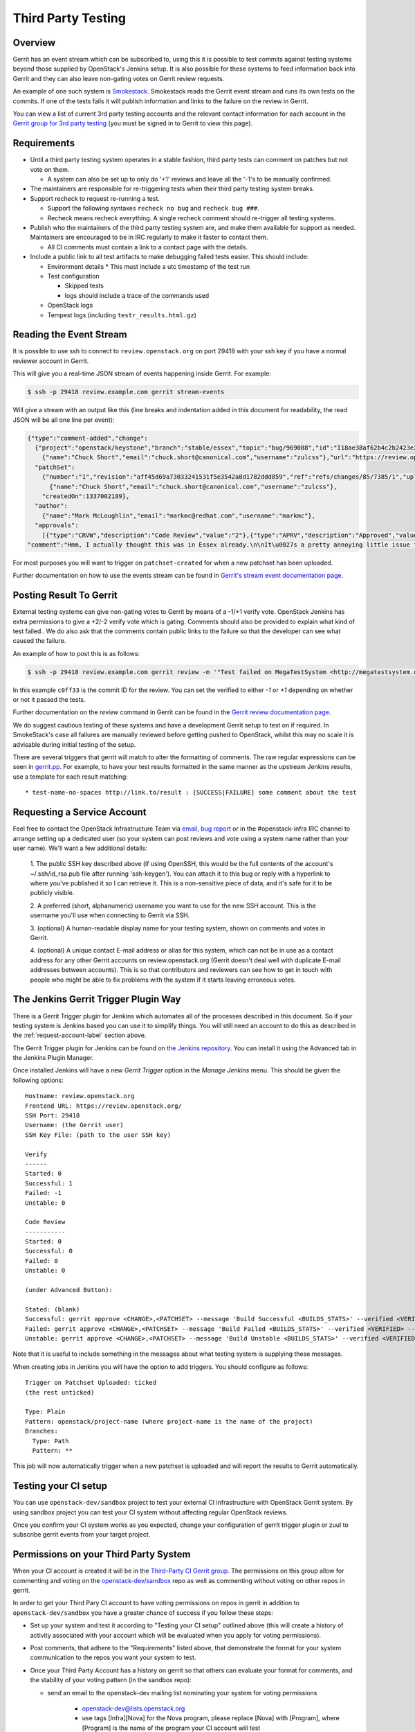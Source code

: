 Third Party Testing
===================

Overview
--------

Gerrit has an event stream which can be subscribed to, using this it is possible
to test commits against testing systems beyond those supplied by OpenStack's
Jenkins setup.  It is also possible for these systems to feed information back
into Gerrit and they can also leave non-gating votes on Gerrit review requests.

An example of one such system is `Smokestack <https://smokestack.openstack.org/>`_.
Smokestack reads the Gerrit event stream and runs its own tests on the commits.
If one of the tests fails it will publish information and links to the failure
on the review in Gerrit.

You can view a list of current 3rd party testing accounts and the relevant
contact information for each account in the `Gerrit group for 3rd party
testing <https://review.openstack.org/#/admin/groups/270,members>`_ (you must
be signed in to Gerrit to view this page).

Requirements
------------

* Until a third party testing system operates in a stable fashion, third
  party tests can comment on patches but not vote on them.

  * A system can also be set up to only do '+1' reviews and leave all the
    '-1's to be manually confirmed.
* The maintainers are responsible for re-triggering tests when their third
  party testing system breaks.
* Support recheck to request re-running a test.

  * Support the following syntaxes ``recheck no bug`` and ``recheck bug ###``.
  * Recheck means recheck everything. A single recheck comment should
    re-trigger all testing systems.
* Publish who the maintainers of the third party testing system are, and make
  them available for support as needed. Maintainers are encouraged to be
  in IRC regularly to make it faster to contact them.

  * All CI comments must contain a link to a contact page with the details.
* Include a public link to all test artifacts to make debugging failed tests
  easier. This should include:

  * Environment details
    * This must include a utc timestamp of the test run
  * Test configuration

    * Skipped tests
    * logs should include a trace of the commands used
  * OpenStack logs
  * Tempest logs (including ``testr_results.html.gz``)


Reading the Event Stream
------------------------

It is possible to use ssh to connect to ``review.openstack.org`` on port 29418
with your ssh key if you have a normal reviewer account in Gerrit.

This will give you a real-time JSON stream of events happening inside Gerrit.
For example:

.. code-block:: bash

   $ ssh -p 29418 review.example.com gerrit stream-events

Will give a stream with an output like this (line breaks and indentation added
in this document for readability, the read JSON will be all one line per event):

.. code-block:: javascript

   {"type":"comment-added","change":
     {"project":"openstack/keystone","branch":"stable/essex","topic":"bug/969088","id":"I18ae38af62b4c2b2423e20e436611fc30f844ae1","number":"7385","subject":"Make import_nova_auth only create roles which don\u0027t already exist","owner":
       {"name":"Chuck Short","email":"chuck.short@canonical.com","username":"zulcss"},"url":"https://review.openstack.org/7385"},
     "patchSet":
       {"number":"1","revision":"aff45d69a73033241531f5e3542a8d1782ddd859","ref":"refs/changes/85/7385/1","uploader":
         {"name":"Chuck Short","email":"chuck.short@canonical.com","username":"zulcss"},
       "createdOn":1337002189},
     "author":
       {"name":"Mark McLoughlin","email":"markmc@redhat.com","username":"markmc"},
     "approvals":
       [{"type":"CRVW","description":"Code Review","value":"2"},{"type":"APRV","description":"Approved","value":"0"}],
   "comment":"Hmm, I actually thought this was in Essex already.\n\nIt\u0027s a pretty annoying little issue for folks migrating for nova auth. Fix is small and pretty safe. Good choice for backporting"}

For most purposes you will want to trigger on ``patchset-created`` for when a
new patchset has been uploaded.

Further documentation on how to use the events stream can be found in `Gerrit's stream event documentation page <http://gerrit-documentation.googlecode.com/svn/Documentation/2.3/cmd-stream-events.html>`_.

Posting Result To Gerrit
------------------------

External testing systems can give non-gating votes to Gerrit by means of a -1/+1
verify vote.  OpenStack Jenkins has extra permissions to give a +2/-2 verify
vote which is gating.  Comments should also be provided to explain what kind of
test failed..  We do also ask that the comments contain public links to the
failure so that the developer can see what caused the failure.

An example of how to post this is as follows:

.. code-block:: bash

   $ ssh -p 29418 review.example.com gerrit review -m '"Test failed on MegaTestSystem <http://megatestsystem.org/tests/1234>"' --verified=-1 c0ff33

In this example ``c0ff33`` is the commit ID for the review.  You can set the
verified to either `-1` or `+1` depending on whether or not it passed the tests.

Further documentation on the `review` command in Gerrit can be found in the `Gerrit review documentation page <http://gerrit-documentation.googlecode.com/svn/Documentation/2.3/cmd-review.html>`_.

We do suggest cautious testing of these systems and have a development Gerrit
setup to test on if required.  In SmokeStack's case all failures are manually
reviewed before getting pushed to OpenStack, whilst this may no scale it is
advisable during initial testing of the setup.

There are several triggers that gerrit will match to alter the
formatting of comments.  The raw regular expressions can be seen in
`gerrit.pp <https://git.openstack.org/cgit/openstack-infra/config/tree/modules/openstack_project/manifests/gerrit.pp>`_.
For example, to have your test results formatted in the same manner as
the upstream Jenkins results, use a template for each result matching::

  * test-name-no-spaces http://link.to/result : [SUCCESS|FAILURE] some comment about the test

.. _request-account-label:

Requesting a Service Account
----------------------------

Feel free to contact the OpenStack Infrastructure Team via
`email <mailto:openstack-infra@lists.openstack.org>`_,
`bug report <https://bugs.launchpad.net/openstack-ci/>`_
or in the #openstack-infra IRC channel to arrange setting up a dedicated user
(so your system can post reviews and vote using a system name rather than your
user name). We'll want a few additional details:

  1. The public SSH key described above (if using OpenSSH, this would be the
  full contents of the account's ~/.ssh/id_rsa.pub file after running
  'ssh-keygen'). You can attach it to this bug or reply with a hyperlink to
  where you've published it so I can retrieve it. This is a non-sensitive piece
  of data, and it's safe for it to be publicly visible.

  2. A preferred (short, alphanumeric) username you want to use for the new SSH
  account. This is the username you'll use when connecting to Gerrit via SSH.

  3. (optional) A human-readable display name for your testing system, shown on
  comments and votes in Gerrit.

  4. (optional) A unique contact E-mail address or alias for this system, which
  can not be in use as a contact address for any other Gerrit accounts on
  review.openstack.org (Gerrit doesn't deal well with duplicate E-mail
  addresses between accounts). This is so that contributors and reviewers can
  see how to get in touch with people who might be able to fix problems with
  the system if it starts leaving erroneous votes.

The Jenkins Gerrit Trigger Plugin Way
-------------------------------------

There is a Gerrit Trigger plugin for Jenkins which automates all of the
processes described in this document.  So if your testing system is Jenkins
based you can use it to simplify things.  You will still need an account to do
this as described in the :ref:`request-account-label` section above.

The Gerrit Trigger plugin for Jenkins can be found on
`the Jenkins repository <http://repo.jenkins-ci.org/repo/com/sonyericsson/hudson/plugins/gerrit/gerrit-trigger/>`_.
You can install it using the Advanced tab in the Jenkins Plugin Manager.

Once installed Jenkins will have a new `Gerrit Trigger` option in the `Manage
Jenkins` menu.  This should be given the following options::

  Hostname: review.openstack.org
  Frontend URL: https://review.openstack.org/
  SSH Port: 29418
  Username: (the Gerrit user)
  SSH Key File: (path to the user SSH key)

  Verify
  ------
  Started: 0
  Successful: 1
  Failed: -1
  Unstable: 0

  Code Review
  -----------
  Started: 0
  Successful: 0
  Failed: 0
  Unstable: 0

  (under Advanced Button):

  Stated: (blank)
  Successful: gerrit approve <CHANGE>,<PATCHSET> --message 'Build Successful <BUILDS_STATS>' --verified <VERIFIED> --code-review <CODE_REVIEW>
  Failed: gerrit approve <CHANGE>,<PATCHSET> --message 'Build Failed <BUILDS_STATS>' --verified <VERIFIED> --code-review <CODE_REVIEW>
  Unstable: gerrit approve <CHANGE>,<PATCHSET> --message 'Build Unstable <BUILDS_STATS>' --verified <VERIFIED> --code-review <CODE_REVIEW>

Note that it is useful to include something in the messages about what testing
system is supplying these messages.

When creating jobs in Jenkins you will have the option to add triggers.  You
should configure as follows::

  Trigger on Patchset Uploaded: ticked
  (the rest unticked)

  Type: Plain
  Pattern: openstack/project-name (where project-name is the name of the project)
  Branches:
    Type: Path
    Pattern: **

This job will now automatically trigger when a new patchset is uploaded and will
report the results to Gerrit automatically.

Testing your CI setup
---------------------

You can use ``openstack-dev/sandbox`` project to test your external CI
infrastructure with OpenStack Gerrit system. By using sandbox project you
can test your CI system without affecting regular OpenStack reviews.

Once you confirm your CI system works as you expected, change your
configuration of gerrit trigger plugin or zuul to subscribe gerrit events
from your target project.

Permissions on your Third Party System
--------------------------------------

When your CI account is created it will be in the `Third-Party CI Gerrit
group <https://review.openstack.org/#/admin/groups/270,members>`_.
The permissions on this group allow for commenting and voting on the
`openstack-dev/sandbox <https://git.openstack.org/cgit/openstack-dev/sandbox/>`_
repo as well as commenting without voting on other repos in gerrit.

In order to get your Third Pary CI account to have voting permissions on
repos in gerrit in addition to ``openstack-dev/sandbox`` you have a greater
chance of success if you follow these steps:

* Set up your system and test it according to "Testing your CI setup" outlined
  above (this will create a history of activity associated with your account
  which will be evaluated when you apply for voting permissions).

* Post comments, that adhere to the "Requirements" listed above, that demonstrate
  the format for your system communication to the repos you want your system to test.

* Once your Third Party Account has a history on gerrit so that others can evaluate
  your format for comments, and the stability of your voting pattern (in the sandbox repo):

  * send an email to the openstack-dev mailing list nominating your system for voting
    permissions
      * openstack-dev@lists.openstack.org
      * use tags [Infra][Nova] for the Nova program, please replace [Nova] with [Program],
        where [Program] is the name of the program your CI account will test
  * present your account history
  * address any questions and concerns with your system

* If the members of the program you want voting permissions from agree your system should be
  able to vote, the ptl or a core-reviewer from the program communicates this decision to the
  OpenStack Infrastructure team who will move your Third Party CI System to the `Voting
  Third-Party CI Gerrit group <https://review.openstack.org/#/admin/groups/91,members>`_.
